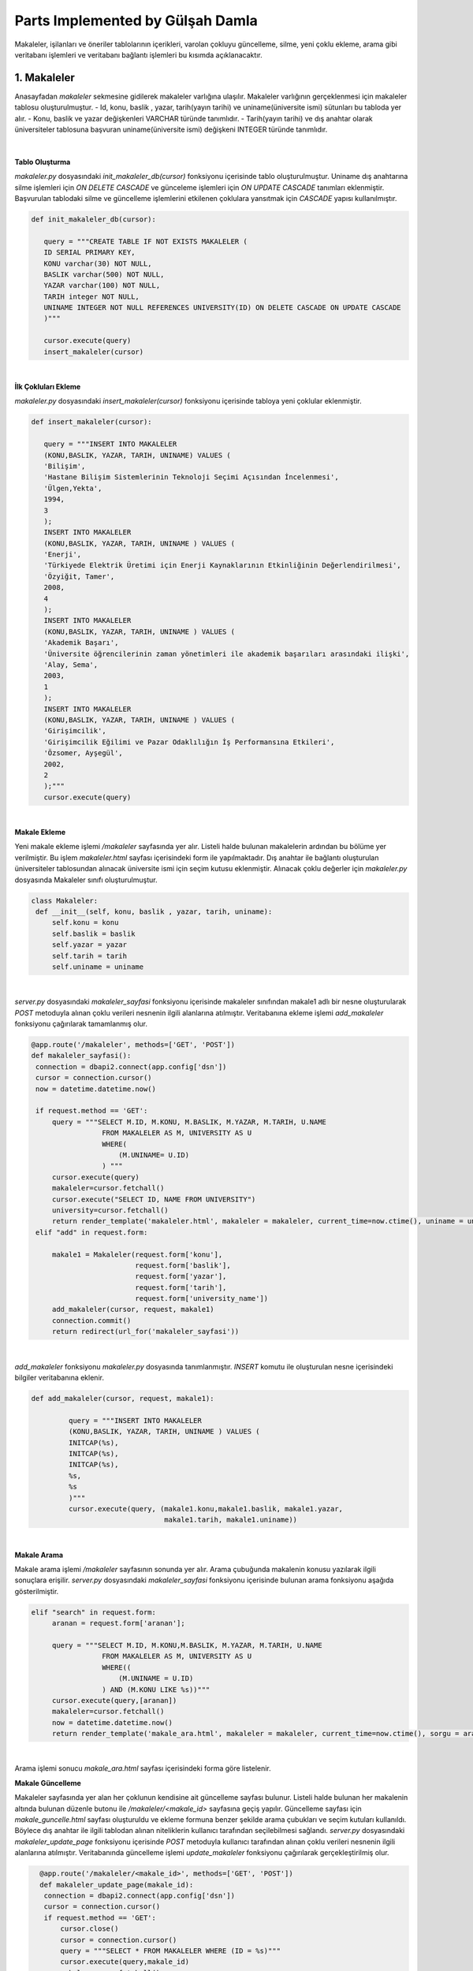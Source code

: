 Parts Implemented by Gülşah Damla
=================================

Makaleler, işilanları ve öneriler tablolarının içerikleri, varolan çokluyu güncelleme, silme, yeni çoklu ekleme, arama gibi veritabanı işlemleri ve veritabanı bağlantı işlemleri bu kısımda açıklanacaktır.

1. Makaleler
------------

Anasayfadan *\makaleler* sekmesine gidilerek makaleler varlığına ulaşılır. Makaleler varlığının gerçeklenmesi için makaleler tablosu oluşturulmuştur.
- Id, konu, baslik , yazar, tarih(yayın tarihi) ve uniname(üniversite ismi) sütunları bu tabloda yer alır.
- Konu, baslik ve yazar değişkenleri VARCHAR türünde tanımlıdır.
- Tarih(yayın tarihi) ve dış anahtar olarak üniversiteler tablosuna başvuran uniname(üniversite ismi) değişkeni INTEGER türünde tanımlıdır.

.. figure:: gulsah/makaleler.png
   :figclass: align-center

|

**Tablo Oluşturma**

*makaleler.py* dosyasındaki *init_makaleler_db(cursor)* fonksiyonu içerisinde tablo oluşturulmuştur. Uniname dış anahtarına silme işlemleri için *ON DELETE CASCADE* ve günceleme işlemleri için *ON UPDATE CASCADE* tanımları eklenmiştir. Başvurulan tablodaki silme ve güncelleme işlemlerini etkilenen çoklulara yansıtmak için *CASCADE* yapısı kullanılmıştır.

.. code-block:: python

   def init_makaleler_db(cursor):

      query = """CREATE TABLE IF NOT EXISTS MAKALELER (
      ID SERIAL PRIMARY KEY,
      KONU varchar(30) NOT NULL,
      BASLIK varchar(500) NOT NULL,
      YAZAR varchar(100) NOT NULL,
      TARIH integer NOT NULL,
      UNINAME INTEGER NOT NULL REFERENCES UNIVERSITY(ID) ON DELETE CASCADE ON UPDATE CASCADE
      )"""

      cursor.execute(query)
      insert_makaleler(cursor)
|

**İlk Çokluları Ekleme**

*makaleler.py* dosyasındaki *insert_makaleler(cursor)* fonksiyonu içerisinde tabloya yeni çoklular eklenmiştir.

.. code-block:: python

   def insert_makaleler(cursor):

      query = """INSERT INTO MAKALELER
      (KONU,BASLIK, YAZAR, TARIH, UNINAME) VALUES (
      'Bilişim',
      'Hastane Bilişim Sistemlerinin Teknoloji Seçimi Açısından İncelenmesi',
      'Ülgen,Yekta',
      1994,
      3
      );
      INSERT INTO MAKALELER
      (KONU,BASLIK, YAZAR, TARIH, UNINAME ) VALUES (
      'Enerji',
      'Türkiyede Elektrik Üretimi için Enerji Kaynaklarının Etkinliğinin Değerlendirilmesi',
      'Özyiğit, Tamer',
      2008,
      4
      );
      INSERT INTO MAKALELER
      (KONU,BASLIK, YAZAR, TARIH, UNINAME ) VALUES (
      'Akademik Başarı',
      'Üniversite öğrencilerinin zaman yönetimleri ile akademik başarıları arasındaki ilişki',
      'Alay, Sema',
      2003,
      1
      );
      INSERT INTO MAKALELER
      (KONU,BASLIK, YAZAR, TARIH, UNINAME ) VALUES (
      'Girişimcilik',
      'Girişimcilik Eğilimi ve Pazar Odaklılığın İş Performansına Etkileri',
      'Özsomer, Ayşegül',
      2002,
      2
      );"""
      cursor.execute(query)
|

**Makale Ekleme**

Yeni makale ekleme işlemi */makaleler* sayfasında yer alır. Listeli halde bulunan makalelerin ardından bu bölüme yer verilmiştir. Bu işlem *makaleler.html* sayfası içerisindeki form ile yapılmaktadır. Dış anahtar ile bağlantı oluşturulan üniversiteler tablosundan alınacak üniversite ismi için seçim kutusu eklenmiştir.
Alınacak çoklu değerler için *makaleler.py* dosyasında Makaleler sınıfı oluşturulmuştur.

.. code-block:: python

   class Makaleler:
    def __init__(self, konu, baslik , yazar, tarih, uniname):
        self.konu = konu
        self.baslik = baslik
        self.yazar = yazar
        self.tarih = tarih
        self.uniname = uniname
|

*server.py* dosyasındaki *makaleler_sayfasi* fonksiyonu içerisinde makaleler sınıfından makale1 adlı bir nesne oluşturularak *POST* metoduyla alınan çoklu verileri nesnenin ilgili alanlarına atılmıştır. Veritabanına ekleme işlemi *add_makaleler* fonksiyonu çağırılarak tamamlanmış olur.

.. code-block:: python

   @app.route('/makaleler', methods=['GET', 'POST'])
   def makaleler_sayfasi():
    connection = dbapi2.connect(app.config['dsn'])
    cursor = connection.cursor()
    now = datetime.datetime.now()

    if request.method == 'GET':
        query = """SELECT M.ID, M.KONU, M.BASLIK, M.YAZAR, M.TARIH, U.NAME
                    FROM MAKALELER AS M, UNIVERSITY AS U
                    WHERE(
                        (M.UNINAME= U.ID)
                    ) """
        cursor.execute(query)
        makaleler=cursor.fetchall()
        cursor.execute("SELECT ID, NAME FROM UNIVERSITY")
        university=cursor.fetchall()
        return render_template('makaleler.html', makaleler = makaleler, current_time=now.ctime(), uniname = university)
    elif "add" in request.form:

        makale1 = Makaleler(request.form['konu'],
                            request.form['baslik'],
                            request.form['yazar'],
                            request.form['tarih'],
                            request.form['university_name'])
        add_makaleler(cursor, request, makale1)
        connection.commit()
        return redirect(url_for('makaleler_sayfasi'))
|

*add_makaleler* fonksiyonu *makaleler.py* dosyasında tanımlanmıştır. *INSERT* komutu ile oluşturulan nesne içerisindeki bilgiler veritabanına eklenir.

.. code-block:: python

   def add_makaleler(cursor, request, makale1):

            query = """INSERT INTO MAKALELER
            (KONU,BASLIK, YAZAR, TARIH, UNINAME ) VALUES (
            INITCAP(%s),
            INITCAP(%s),
            INITCAP(%s),
            %s,
            %s
            )"""
            cursor.execute(query, (makale1.konu,makale1.baslik, makale1.yazar,
                                   makale1.tarih, makale1.uniname))
|

**Makale Arama**

Makale arama işlemi */makaleler* sayfasının sonunda yer alır. Arama çubuğunda makalenin konusu yazılarak ilgili sonuçlara erişilir. *server.py* dosyasındaki *makaleler_sayfasi* fonksiyonu içerisinde bulunan arama fonksiyonu aşağıda gösterilmiştir.

.. code-block:: python

   elif "search" in request.form:
        aranan = request.form['aranan'];

        query = """SELECT M.ID, M.KONU,M.BASLIK, M.YAZAR, M.TARIH, U.NAME
                    FROM MAKALELER AS M, UNIVERSITY AS U
                    WHERE((
                        (M.UNINAME = U.ID)
                    ) AND (M.KONU LIKE %s))"""
        cursor.execute(query,[aranan])
        makaleler=cursor.fetchall()
        now = datetime.datetime.now()
        return render_template('makale_ara.html', makaleler = makaleler, current_time=now.ctime(), sorgu = aranan)
|

Arama işlemi sonucu *makale_ara.html* sayfası içerisindeki forma göre listelenir.

**Makale Güncelleme**

Makaleler sayfasında yer alan her çoklunun kendisine ait güncelleme sayfası bulunur. Listeli halde bulunan her makalenin altında bulunan düzenle butonu ile */makaleler/<makale_id>* sayfasına geçiş yapılır. Güncelleme sayfası için *makale_guncelle.html* sayfası oluşturuldu ve ekleme formuna benzer şekilde arama çubukları ve seçim kutuları kullanıldı. Böylece dış anahtar ile ilgili tablodan alınan niteliklerin kullanıcı tarafından seçilebilmesi sağlandı. *server.py* dosyasındaki *makaleler_update_page* fonksiyonu içerisinde *POST* metoduyla kullanıcı tarafından alınan çoklu verileri nesnenin ilgili alanlarına atılmıştır. Veritabanında güncelleme işlemi *update_makaleler* fonksiyonu çağırılarak gerçekleştirilmiş olur.

.. code-block:: python

   @app.route('/makaleler/<makale_id>', methods=['GET', 'POST'])
   def makaleler_update_page(makale_id):
    connection = dbapi2.connect(app.config['dsn'])
    cursor = connection.cursor()
    if request.method == 'GET':
        cursor.close()
        cursor = connection.cursor()
        query = """SELECT * FROM MAKALELER WHERE (ID = %s)"""
        cursor.execute(query,makale_id)
        makale=cursor.fetchall()
        now = datetime.datetime.now()
        cursor.execute("SELECT ID, NAME FROM UNIVERSITY")
        universiteler=cursor.fetchall()
        return render_template('makale_guncelle.html', makale = makale,  current_time=now.ctime(), universiteler = universiteler)
    elif request.method == 'POST':
        if "update" in request.form:
            makale1 = Makaleler(request.form['konu'],
                            request.form['baslik'],
                            request.form['yazar'],
                            request.form['tarih'],
                            request.form['university_name'])
            update_makaleler(cursor, request.form['makale_id'], makale1)
            connection.commit()
            return redirect(url_for('makaleler_sayfasi'))
 |

*update_makaleler* fonksiyonu *makaleler.py* dosyasında tanımlanmıştır. *UPDATE* komutu ile oluşturulan nesne içerisindeki bilgiler veritabanında güncellenir.

.. code-block:: python

   def update_makaleler(cursor, id, makale1):
            query="""
            UPDATE MAKALELER
            SET KONU=INITCAP(%s),
            BASLIK=INITCAP(%s),
            YAZAR=INITCAP(%s),
            TARIH=%s,
            UNINAME=%s
            WHERE ID=%s
            """
            cursor.execute(query, (makale1.konu,makale1.baslik, makale1.yazar,
                                   makale1.tarih,makale1.uniname, id))
  |

**Makale Silme**

Makale silme işlemi her makalenin kendi */makaleler/<makale_id>* sayfasında gerçeklenir. Bu sayfada düzenle butonunun altında bulunan makaleyi sil butonu seçilerek ilgili makale silinir. Kullanıcı, silme işlemi sonrası */makaleler* sayfasına yönlendirilir.

.. code-block:: python

    elif "delete" in request.form:
            delete_makaleler(cursor, makale_id)
            connection.commit()
            return redirect(url_for('makaleler_sayfasi'))


*delete_makaleler* fonksiyonu *makaleler.py* dosyasında tanımlanmıştır. *DELETE FROM {table}* komutu ile tablodaki çoklunun silinmesi sağlanır. Hangi çoklunun silineceği *WHERE ID = %s* komutuyla belirlenir.

.. code-block:: python

   def delete_makaleler(cursor, id):
        query="""DELETE FROM MAKALELER WHERE ID = %s"""
        cursor.execute(query, id)


2. İş ilanları
--------------

Anasayfadan *\isilanlari* sekmesine gidilerek işilanları varlığına ulaşılır. İşilanları varlığının gerçeklenmesi için isilanlari tablosu oluşturulmuştur.
- Id, sirketname, pozisyon, lokasyon, basvuru, tarih sütunları bu tabloda yer alır.
- Pozisyon, lokasyon, basvuru değişkenleri VARCHAR türünde tanımlıdır.
- Tarih(ilan tarihi) DATE türünde tanımlanmıştır ve GG/AA/YY formatında yazılır.
- Dış anahtar olarak sirket tablosuna başvuran sirketname değişkeni INTEGER türünde tanımlıdır.

.. figure:: gulsah/isilanlari.png
   :figclass: align-center

|

**Tablo Oluşturma**

*isilanlari.py* dosyasındaki *init_isilanlari_db(cursor)* fonksiyonu içerisinde tablo oluşturulmuştur. Sirketname dış anahtarına silme işlemleri için *ON DELETE CASCADE* ve günceleme işlemleri için *ON UPDATE CASCADE* tanımları eklenmiştir. Başvurulan tablodaki silme ve güncelleme işlemlerini etkilenen çoklulara yansıtmak için *CASCADE* yapısı kullanılmıştır.

.. code-block:: python

   def init_isilanlari_db(cursor):

    query = """CREATE TABLE IF NOT EXISTS ISILANLARI (
    ID SERIAL PRIMARY KEY,
    SIRKETNAME INTEGER NOT NULL REFERENCES SIRKET(ID) ON DELETE CASCADE ON UPDATE CASCADE,
    POZISYON varchar(100) NOT NULL,
    LOKASYON varchar(80) NOT NULL,
    BASVURU varchar(100) DEFAULT 0,
    TARIH date NOT NULL)"""

    cursor.execute(query)
    insert_isilanlari(cursor)
|

**İlk Çokluları Ekleme**

*isilanlari.py* dosyasındaki *insert_isilanlari(cursor)* fonksiyonu içerisinde tabloya yeni çoklular eklenmiştir.

.. code-block:: python

   def insert_isilanlari(cursor):
    query = """INSERT INTO ISILANLARI
        (SIRKETNAME, POZISYON, LOKASYON, BASVURU, TARIH) VALUES (
        1,
        'Elektrik Elektronik Mühendisi',
        'İzmir,Manisa',
        '10000+',
        to_date('17.10.2016', 'DD-MM-YYYY')
        );
        INSERT INTO ISILANLARI
         (SIRKETNAME, POZISYON, LOKASYON, BASVURU, TARIH) VALUES (
        2,
        'Yazılım Mühendisi',
        'İstanbul(Avr.)',
        '1000-1500',
        to_date('16.10.2016', 'DD-MM-YYYY')
        );
        INSERT INTO ISILANLARI
         (SIRKETNAME, POZISYON, LOKASYON, BASVURU, TARIH) VALUES (
        1,
        'PCB Tasarım Mühendisi',
        'Ankara',
        '5000+',
         to_date('15.10.2016', 'DD-MM-YYYY')
        );
        INSERT INTO ISILANLARI
       (SIRKETNAME, POZISYON, LOKASYON, BASVURU, TARIH) VALUES (
        2,
        'Software Developer',
        'İstanbul(Asya)',
        '50-200',
         to_date('14.10.2016', 'DD-MM-YYYY')
        );"""
    cursor.execute(query)
|

**İlan Ekleme**

Yeni ilan ekleme işlemi */isilanlari* sayfasında yer alır. Listeli halde bulunan işilanlarının ardından bu bölüme yer verilmiştir. Bu işlem *isilanlari.html* sayfası içerisindeki form ile yapılmaktadır. Dış anahtar ile bağlantı oluşturulan sirket tablosundan alınacak şirket ismi için seçim kutusu eklenmiştir.
Alınacak çoklu değerler için *isilanlari.py* dosyasında Isilanlari sınıfı oluşturulmuştur.

.. code-block:: python

   class Isilanlari:
    def __init__(self,sirketname, pozisyon,lokasyon, basvuru, tarih):
        self.sirketname = sirketname
        self.pozisyon = pozisyon
        self.lokasyon = lokasyon
        self.basvuru = basvuru
        self.tarih = tarih
|

*server.py* dosyasındaki *isilanlari_sayfasi* fonksiyonu içerisinde isilanlari sınıfından ilan1 adlı bir nesne oluşturularak *POST* metoduyla kullanıcı tarafından alınan çoklu verileri nesnenin ilgili alanlarına atılmıştır. Veritabanına ekleme işlemi *add_isilanlari* fonksiyonu çağırılarak tamamlanmış olur.

.. code-block:: python

   @app.route('/isilanlari', methods=['GET', 'POST'])
   def isilanlari_sayfasi():
    connection = dbapi2.connect(app.config['dsn'])
    cursor = connection.cursor()
    now = datetime.datetime.now()
    if request.method == 'GET':
        query = """SELECT I.ID, S.NAME, I.POZISYON, I.LOKASYON, I.BASVURU, I.TARIH
                    FROM ISILANLARI AS I, SIRKET AS S
                    WHERE(
                        (I.SIRKETNAME = S.ID)
                    ) """
        cursor.execute(query)
        isilanlari=cursor.fetchall()
        cursor.execute("SELECT ID, NAME FROM SIRKET")
        sirket=cursor.fetchall()
        return render_template('isilanlari.html', isilanlari = isilanlari, current_time=now.ctime(), sirketname = sirket)
    elif "add" in request.form:
        ilan1 = Isilanlari(request.form['sirket_name'],
                            request.form['pozisyon'],
                            request.form['lokasyon'],
                            request.form['basvuru'],
                            request.form['tarih'])
        add_isilanlari(cursor, request, ilan1)
        connection.commit()
        return redirect(url_for('isilanlari_sayfasi'))

|
*add_isilanlari* fonksiyonu *isilanlari.py* dosyasında tanımlanmıştır. *INSERT* komutu ile oluşturulan nesne içerisindeki bilgiler veritabanına eklenir.

.. code-block:: python

   def add_isilanlari(cursor, request, ilan1):
        query = """INSERT INTO ISILANLARI
        (SIRKETNAME, POZISYON, LOKASYON, BASVURU, TARIH) VALUES (
        %s,
        INITCAP(%s),
        INITCAP(%s),
        %s,
        to_date(%s, 'DD-MM-YYYY')
        )"""
        cursor.execute(query, (ilan1.sirketname, ilan1.pozisyon, ilan1.lokasyon,
                               ilan1.basvuru, ilan1.tarih))
|

**İlan Arama**

İlan arama işlemi */isilanlari* sayfasının sonunda yer alır. Arama çubuğunda ilanda yer alan şirket ismi yazılarak ilgili sonuçlara erişilir. *server.py* dosyasındaki *isilanlari_sayfasi* fonksiyonu içerisinde bulunan arama fonksiyonu aşağıda gösterilmiştir.

.. code-block:: python

   elif "search" in request.form:
        aranan = request.form['aranan'];

        query = """SELECT I.ID, S.NAME, I.POZISYON, I.LOKASYON, I.BASVURU, I.TARIH
                    FROM ISILANLARI AS I, SIRKET AS S
                    WHERE((
                        (I.SIRKETNAME = S.ID)
                    ) AND (S.NAME LIKE %s))"""
        cursor.execute(query,[aranan])
        isilanlari=cursor.fetchall()
        now = datetime.datetime.now()
        return render_template('ilan_ara.html', isilanlari = isilanlari, current_time=now.ctime(), sorgu = aranan)
|

Arama işlemi sonucu *ilan_ara.html* sayfası içerisindeki forma göre listelenir.

**İlan Güncelleme**

İşilanları sayfasında yer alan her çoklunun kendisine ait güncelleme sayfası bulunur. Listeli halde bulunan her ilanın altında bulunan düzenle butonu ile */isilanlari/<ilan_id>* sayfasına geçiş yapılır. Güncelleme sayfası için *ilan_guncelle.html* sayfası oluşturuldu ve ekleme formuna benzer şekilde arama çubukları ve seçim kutuları kullanıldı. Böylece dış anahtar ile ilgili tablodan alınan niteliklerin kullanıcı tarafından seçilebilmesi sağlandı. *server.py* dosyasındaki *isilanlari_update_page* fonksiyonu içerisinde *POST* metoduyla kullanıcı tarafından alınan çoklu verileri nesnenin ilgili alanlarına atılmıştır. Veritabanında güncelleme işlemi *update_isilanlari* fonksiyonu çağırılarak gerçekleştirilmiş olur.

.. code-block:: python

   @app.route('/isilanlari/<ilan_id>', methods=['GET', 'POST'])
   def isilanlari_update_page(ilan_id):
    connection = dbapi2.connect(app.config['dsn'])
    cursor = connection.cursor()
    if request.method == 'GET':
        cursor.close()
        cursor = connection.cursor()
        query = """SELECT * FROM ISILANLARI WHERE (ID = %s)"""
        cursor.execute(query,ilan_id)
        ilan=cursor.fetchall()
        now = datetime.datetime.now()
        cursor.execute("SELECT ID, NAME FROM SIRKET")
        sirket=cursor.fetchall()
        return render_template('ilan_guncelle.html', ilan = ilan,  current_time=now.ctime(), sirketler = sirket)
    elif request.method == 'POST':
        if "update" in request.form:
            ilan1 = Isilanlari(request.form['sirket_name'],
                            request.form['pozisyon'],
                            request.form['lokasyon'],
                            request.form['basvuru'],
                            request.form['tarih'])
            update_isilanlari(cursor, request.form['ilan_id'], ilan1)
            connection.commit()
            return redirect(url_for('isilanlari_sayfasi'))
|

 *update_isilanlari* fonksiyonu *isilanlari.py* dosyasında tanımlanmıştır. *UPDATE* komutu ile oluşturulan nesne içerisindeki bilgiler veritabanında güncellenir.

.. code-block:: python

   def update_isilanlari(cursor, id, ilan1):
            query="""
            UPDATE ISILANLARI
            SET SIRKETNAME=%s,
            POZISYON=INITCAP(%s),
            LOKASYON=%s,
            BASVURU=%s,
            TARIH=to_date(%s, 'DD-MM-YYYY')
            WHERE ID=%s
            """
            cursor.execute(query, (ilan1.sirketname, ilan1.pozisyon, ilan1.lokasyon,
                                   ilan1.basvuru, ilan1.tarih, id))


**İlan Silme**

İlan silme işlemi her ilanın kendi */isilanlari/<ilan_id>* sayfasında gerçeklenir. Bu sayfada düzenle butonunun altında bulunan ilanı sil butonu seçilerek ilgili ilan silinir. Kullanıcı, silme işlemi sonrası */isilanlari* sayfasına yönlendirilir.

.. code-block:: python

   elif "delete" in request.form:
            delete_isilanlari(cursor, ilan_id)
            connection.commit()
            return redirect(url_for('isilanlari_sayfasi'))
 

*delete_isilanlari* fonksiyonu *isilanlari.py* dosyasında tanımlanmıştır. *DELETE FROM {table}* komutu ile tablodaki çoklunun silinmesi sağlanır. Hangi çoklunun silineceği *WHERE ID = %s* komutuyla belirlenir.

.. code-block:: python

     elif "delete" in request.form:
            delete_isilanlari(cursor, ilan_id)
            connection.commit()
            return redirect(url_for('isilanlari_sayfasi'))


3. Öneriler
-----------

Anasayfadan *\oneriler* sekmesine gidilerek öneriler varlığına ulaşılır. Öneriler varlığının gerçeklenmesi için oneriler tablosu oluşturulmuştur.
- Id, resim, kname(kişi ismi), kpozisyon(meslek), baglanti(ortak bağlantı sayısı) sütunları bu tabloda yer alır.
- Resim değişkeni VARCHAR türünde tanımlıdır.
- Baglanti(ortak bağlantı sayısı), kisiler tablosuna başvuran kname(kişi ismi) ve meslekler tablosuna başvuran kpozisyon(meslek) dış anahtarları INTEGER türünde tanımlıdır.

.. figure:: gulsah/oneriler.png
   :figclass: align-center

|

**Tablo Oluşturma**

*oneriler.py* dosyasındaki *init_oneriler_db(cursor)* fonksiyonu içerisinde tablo oluşturulmuştur. Kname ve kpozisyon dış anahtarlarına silme işlemleri için *ON DELETE CASCADE* ve günceleme işlemleri için *ON UPDATE CASCADE* tanımları eklenmiştir. Başvurulan tablodaki silme ve güncelleme işlemlerini etkilenen çoklulara yansıtmak için *CASCADE* yapısı kullanılmıştır.

.. code-block:: python

   def init_oneriler_db(cursor):

    query = """CREATE TABLE IF NOT EXISTS ONERILER (
    ID SERIAL PRIMARY KEY,
    RESIM varchar(100) NOT NULL DEFAULT 'defaultprofil.png',
    KNAME INTEGER REFERENCES KISILER(ID) ON DELETE CASCADE ON UPDATE CASCADE,
    KPOZISYON INTEGER REFERENCES MESLEKLER(ID) ON DELETE CASCADE ON UPDATE CASCADE,
    BAGLANTI INTEGER DEFAULT 0
   )"""

    cursor.execute(query)
    insert_oneriler(cursor)
 |

**İlk Çokluları Ekleme**

*oneriler.py* dosyasındaki *insert_oneriler(cursor)* fonksiyonu içerisinde tabloya yeni çoklular eklenmiştir.

.. code-block:: python

   def insert_oneriler(cursor):
    query = """INSERT INTO ONERILER
        (RESIM,KNAME,KPOZISYON,BAGLANTI) VALUES (
        'profil1.jpg',1, 1,11);
        INSERT INTO ONERILER
        (KNAME,KPOZISYON,BAGLANTI) VALUES (
        2,2,7);
        INSERT INTO ONERILER
        (RESIM,KNAME,KPOZISYON,BAGLANTI) VALUES (
        'profil2.jpg',3,3,9);
        INSERT INTO ONERILER
        (RESIM,KNAME,KPOZISYON,BAGLANTI) VALUES (
        'ekenel.png',4,4,15);
        INSERT INTO ONERILER
        (RESIM,KNAME,KPOZISYON,BAGLANTI) VALUES (
        'kaeser.jpg',5,5,8);"""

    cursor.execute(query)
|

**Öneri Ekleme**

Yeni öneri ekleme işlemi */oneriler* sayfasında yer alır. Listeli halde bulunan önerilerin ardından bu bölüme yer verilmiştir. Bu işlem *oneriler.html* sayfası içerisindeki form ile yapılmaktadır. Dış anahtar ile bağlantı oluşturulan kisiler tablosundan alınacak kişi ismi ve meslekler tablosundan alınacak meslek ismi için seçim kutuları eklenmiştir.
Alınacak çoklu değerler için *oneriler.py* dosyasında Oneriler sınıfı oluşturulmuştur.


.. code-block:: python

   class Oneriler:
    def __init__(self, resim, kname, kpozisyon, baglanti ):

        self.resim= resim
        self.kname = kname
        self.kpozisyon = kpozisyon
        self.baglanti = baglanti
|

*server.py* dosyasındaki *oneriler_sayfasi* fonksiyonu içerisinde oneriler sınıfından oneri1 adlı bir nesne oluşturularak *POST* metoduyla alınan çoklu verileri nesnenin ilgili alanlarına atılmıştır. Veritabanına ekleme işlemi *add_oneriler* fonksiyonu çağırılarak tamamlanmış olur.

.. code-block:: python

   @app.route('/oneriler', methods=['GET', 'POST'])
   def oneriler_sayfasi():
    connection = dbapi2.connect(app.config['dsn'])
    cursor = connection.cursor()
    now = datetime.datetime.now()
    if request.method == 'GET':
        query2 = "SELECT ID, ISIM FROM KISILER"
        cursor.execute(query2)
        kisiler = cursor.fetchall()
        query = """SELECT O.ID, O.RESIM, K.ISIM, M.ISIM, O.BAGLANTI
                    FROM ONERILER AS O, MESLEKLER AS M, KISILER AS K
                    WHERE(
                        (O.KNAME = K.ID) AND (O.KPOZISYON = M.ID)
                     ) """
        cursor.execute(query)
        oneriler=cursor.fetchall()
        cursor.execute("SELECT ID, ISIM FROM MESLEKLER")
        meslekler=cursor.fetchall()
        return render_template('oneriler.html', oneriler = oneriler, current_time=now.ctime(), kname = kisiler, pozisyon=meslekler)
    elif "add" in request.form:
        oneri1 = Oneriler( request.form['resim'],
                            request.form['kisiler_isim'],
                            request.form['kpozisyon'],
                            request.form['baglanti'])
        add_oneriler(cursor, request, oneri1)
        connection.commit()
        return redirect(url_for('oneriler_sayfasi'))
 |

*add_oneriler* fonksiyonu *oneriler.py* dosyasında tanımlanmıştır. *INSERT* komutu ile oluşturulan nesne içerisindeki bilgiler veritabanına eklenir.

.. code-block:: python

   def add_oneriler(cursor, request, oneri1):
        query = """INSERT INTO ONERILER
        (RESIM,KNAME,KPOZISYON,BAGLANTI) VALUES (
        %s,
        %s,
        %s,
        %s
        )"""
        cursor.execute(query, (oneri1.resim, oneri1.kname, oneri1.kpozisyon,
                               oneri1.baglanti))
 |

**Öneri Arama**

Öneri arama işlemi */oneriler* sayfasının sonunda yer alır. Arama çubuğunda önerinin konusu yazılarak ilgili sonuçlara erişilir. *server.py* dosyasındaki *oneriler_sayfasi* fonksiyonu içerisinde bulunan arama fonksiyonu aşağıda gösterilmiştir.

.. code-block:: python

   elif "search" in request.form:
        aranan = request.form['aranan'];
        query = """SELECT O.ID, O.RESIM, K.ISIM, M.ISIM, O.BAGLANTI
                    FROM ONERILER AS O, MESLEKLER AS M, KISILER AS K
                    WHERE(
                        (O.KNAME = K.ID) AND (O.KPOZISYON = M.ID)
                    )AND (K.ISIM LIKE %s)"""
        cursor.execute(query,[aranan])
        oneriler=cursor.fetchall()
        now = datetime.datetime.now()
        return render_template('oneri_ara.html', oneriler = oneriler, current_time=now.ctime(), sorgu = aranan)
|

Arama işlemi sonucu *oneri_ara.html* sayfası içerisindeki forma göre listelenir.

**Öneri Güncelleme**

Öneriler sayfasında yer alan her çoklunun kendisine ait güncelleme sayfası bulunur. Listeli halde bulunan her önerinin altında bulunan düzenle butonu ile */oneriler/<oneri_id>* sayfasına geçiş yapılır. Güncelleme sayfası için *oneri_guncelle.html* sayfası oluşturuldu ve ekleme formuna benzer şekilde arama çubukları ve seçim kutuları kullanıldı. Böylece dış anahtar ile ilgili tablodan alınan niteliklerin kullanıcı tarafından seçilebilmesi sağlandı. *server.py* dosyasındaki *oneriler_update_page* fonksiyonu içerisinde *POST* metoduyla kullanıcı tarafından alınan çoklu verileri nesnenin ilgili alanlarına atılmıştır. Veritabanında güncelleme işlemi *update_oneriler* fonksiyonu çağırılarak gerçekleştirilmiş olur.

.. code-block:: python

   @app.route('/oneriler/<oneri_id>', methods=['GET', 'POST'])
   def oneriler_update_page(oneri_id):
    connection = dbapi2.connect(app.config['dsn'])
    cursor = connection.cursor()
    if request.method == 'GET':
        cursor.close()
        cursor = connection.cursor()
        query = """SELECT * FROM ONERILER WHERE (ID = %s)"""
        cursor.execute(query,oneri_id)
        oneri=cursor.fetchall()
        now = datetime.datetime.now()
        cursor.execute("SELECT ID, ISIM FROM KISILER")
        kisiler=cursor.fetchall()
        cursor.execute("SELECT ID, ISIM FROM MESLEKLER")
        isilanlari=cursor.fetchall()
        return render_template('oneri_guncelle.html', oneri = oneri,  current_time=now.ctime(), kisiler= kisiler,isilanlari= isilanlari)
    elif request.method == 'POST':
        if "update" in request.form:
            oneri1 = Oneriler( request.form['resim'],
                            request.form['kisiler_isim'],
                            request.form['kpozisyon'],
                            request.form['baglanti'])
            update_oneriler(cursor, request.form['oneri_id'], oneri1)
            connection.commit()
            return redirect(url_for('oneriler_sayfasi'))
 |

*update_oneriler* fonksiyonu *oneriler.py* dosyasında tanımlanmıştır. *UPDATE* komutu ile oluşturulan nesne içerisindeki bilgiler veritabanında güncellenir.

.. code-block:: python

   def update_oneriler(cursor, id, oneri1):
            query="""
            UPDATE ONERILER
            SET RESIM=%s,
            KNAME=%s,
            KPOZISYON=%s,
            BAGLANTI=%s
            WHERE ID=%s
            """
            cursor.execute(query, (oneri1.resim, oneri1.kname, oneri1.kpozisyon,
                                   oneri1.baglanti, id))
|

**Öneri Silme**

Öneri silme işlemi her önerinin kendi */oneriler/<oneri_id>* sayfasında gerçeklenir. Bu sayfada düzenle butonunun altında bulunan öneriyi sil butonu seçilerek ilgili öneri silinir. Kullanıcı, silme işlemi sonrası */oneriler* sayfasına yönlendirilir.

.. code-block:: python

   elif "delete" in request.form:
            delete_oneriler(cursor, oneri_id)
            connection.commit()

            return redirect(url_for('oneriler_sayfasi'))
|

*delete_oneriler* fonksiyonu *oneriler.py* dosyasında tanımlanmıştır. *DELETE FROM {table}* komutu ile tablodaki çoklunun silinmesi sağlanır. Hangi çoklunun silineceği *WHERE ID = %s* komutuyla belirlenir.

.. code-block:: python

   def delete_oneriler(cursor, id):
        query="""DELETE FROM ONERILER WHERE ID = %s"""
        cursor.execute(query, id)
|
